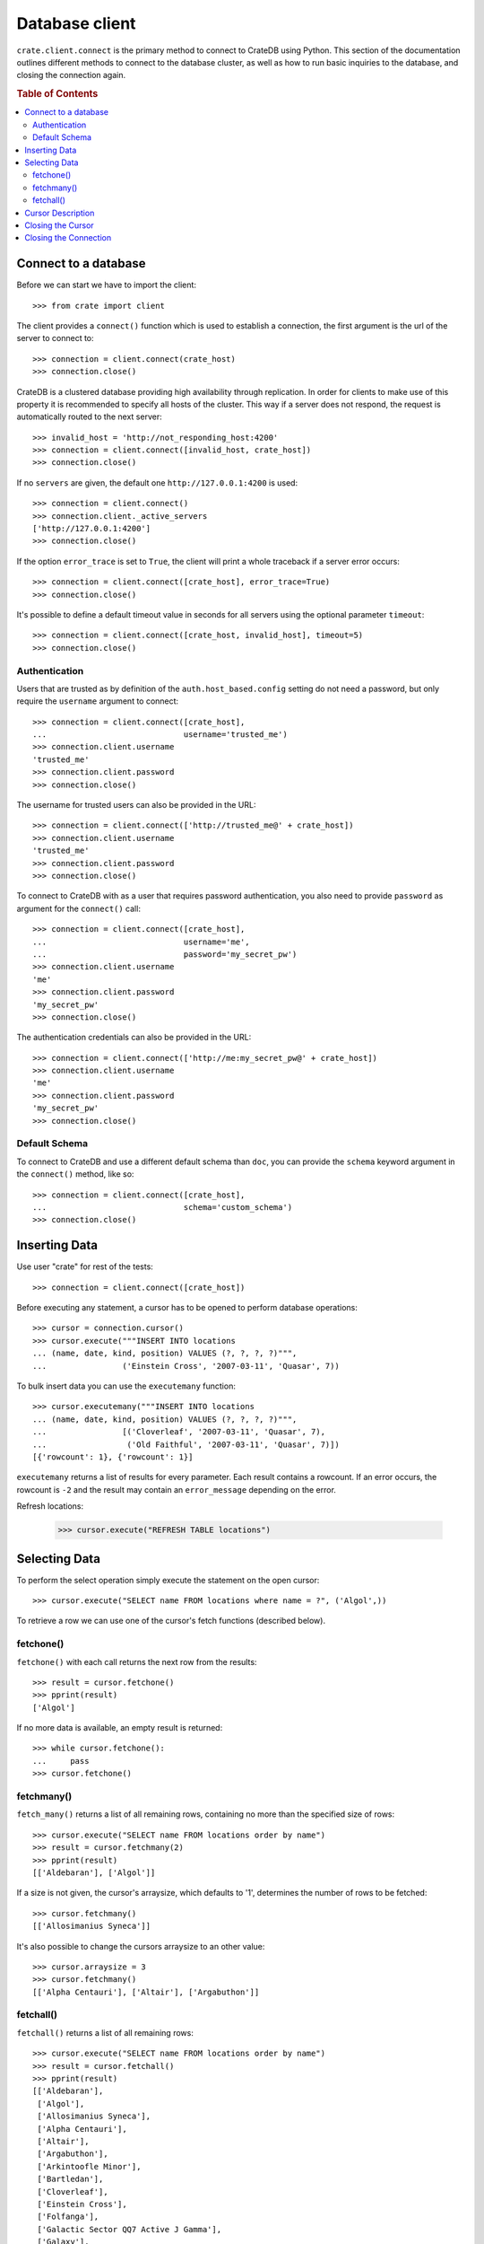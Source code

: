 ===============
Database client
===============

``crate.client.connect`` is the primary method to connect to CrateDB using
Python. This section of the documentation outlines different methods to connect
to the database cluster, as well as how to run basic inquiries to the database,
and closing the connection again.

.. rubric:: Table of Contents

.. contents::
   :local:


Connect to a database
=====================

Before we can start we have to import the client::

    >>> from crate import client

The client provides a ``connect()`` function which is used to establish a
connection, the first argument is the url of the server to connect to::

    >>> connection = client.connect(crate_host)
    >>> connection.close()

CrateDB is a clustered database providing high availability through
replication. In order for clients to make use of this property it is
recommended to specify all hosts of the cluster. This way if a server does not
respond, the request is automatically routed to the next server::

    >>> invalid_host = 'http://not_responding_host:4200'
    >>> connection = client.connect([invalid_host, crate_host])
    >>> connection.close()

If no ``servers`` are given, the default one ``http://127.0.0.1:4200`` is used::

    >>> connection = client.connect()
    >>> connection.client._active_servers
    ['http://127.0.0.1:4200']
    >>> connection.close()

If the option ``error_trace`` is set to ``True``, the client will print a whole
traceback if a server error occurs::

    >>> connection = client.connect([crate_host], error_trace=True)
    >>> connection.close()

It's possible to define a default timeout value in seconds for all servers
using the optional parameter ``timeout``::

    >>> connection = client.connect([crate_host, invalid_host], timeout=5)
    >>> connection.close()

Authentication
--------------

Users that are trusted as by definition of the ``auth.host_based.config``
setting do not need a password, but only require the ``username`` argument to
connect::

    >>> connection = client.connect([crate_host],
    ...                             username='trusted_me')
    >>> connection.client.username
    'trusted_me'
    >>> connection.client.password
    >>> connection.close()

The username for trusted users can also be provided in the URL::

    >>> connection = client.connect(['http://trusted_me@' + crate_host])
    >>> connection.client.username
    'trusted_me'
    >>> connection.client.password
    >>> connection.close()

To connect to CrateDB with as a user that requires password authentication, you
also need to provide ``password`` as argument for the ``connect()`` call::

    >>> connection = client.connect([crate_host],
    ...                             username='me',
    ...                             password='my_secret_pw')
    >>> connection.client.username
    'me'
    >>> connection.client.password
    'my_secret_pw'
    >>> connection.close()

The authentication credentials can also be provided in the URL::

    >>> connection = client.connect(['http://me:my_secret_pw@' + crate_host])
    >>> connection.client.username
    'me'
    >>> connection.client.password
    'my_secret_pw'
    >>> connection.close()


Default Schema
--------------

To connect to CrateDB and use a different default schema than ``doc``, you can
provide the ``schema`` keyword argument in the ``connect()`` method, like so::

    >>> connection = client.connect([crate_host],
    ...                             schema='custom_schema')
    >>> connection.close()

Inserting Data
==============

Use user "crate" for rest of the tests::

    >>> connection = client.connect([crate_host])

Before executing any statement, a cursor has to be opened to perform
database operations::

    >>> cursor = connection.cursor()
    >>> cursor.execute("""INSERT INTO locations
    ... (name, date, kind, position) VALUES (?, ?, ?, ?)""",
    ...                ('Einstein Cross', '2007-03-11', 'Quasar', 7))

To bulk insert data you can use the ``executemany`` function::

    >>> cursor.executemany("""INSERT INTO locations
    ... (name, date, kind, position) VALUES (?, ?, ?, ?)""",
    ...                [('Cloverleaf', '2007-03-11', 'Quasar', 7),
    ...                 ('Old Faithful', '2007-03-11', 'Quasar', 7)])
    [{'rowcount': 1}, {'rowcount': 1}]

``executemany`` returns a list of results for every parameter. Each result
contains a rowcount. If an error occurs, the rowcount is ``-2`` and the result
may contain an ``error_message`` depending on the error.

Refresh locations:

    >>> cursor.execute("REFRESH TABLE locations")

Selecting Data
==============

To perform the select operation simply execute the statement on the
open cursor::

    >>> cursor.execute("SELECT name FROM locations where name = ?", ('Algol',))

To retrieve a row we can use one of the cursor's fetch functions (described below).

fetchone()
----------

``fetchone()`` with each call returns the next row from the results::

    >>> result = cursor.fetchone()
    >>> pprint(result)
    ['Algol']

If no more data is available, an empty result is returned::

    >>> while cursor.fetchone():
    ...     pass
    >>> cursor.fetchone()

fetchmany()
-----------

``fetch_many()`` returns a list of all remaining rows, containing no more than
the specified size of rows::

    >>> cursor.execute("SELECT name FROM locations order by name")
    >>> result = cursor.fetchmany(2)
    >>> pprint(result)
    [['Aldebaran'], ['Algol']]

If a size is not given, the cursor's arraysize, which defaults to '1',
determines the number of rows to be fetched::

    >>> cursor.fetchmany()
    [['Allosimanius Syneca']]

It's also possible to change the cursors arraysize to an other value::

    >>> cursor.arraysize = 3
    >>> cursor.fetchmany()
    [['Alpha Centauri'], ['Altair'], ['Argabuthon']]

fetchall()
----------

``fetchall()`` returns a list of all remaining rows::

    >>> cursor.execute("SELECT name FROM locations order by name")
    >>> result = cursor.fetchall()
    >>> pprint(result)
    [['Aldebaran'],
     ['Algol'],
     ['Allosimanius Syneca'],
     ['Alpha Centauri'],
     ['Altair'],
     ['Argabuthon'],
     ['Arkintoofle Minor'],
     ['Bartledan'],
     ['Cloverleaf'],
     ['Einstein Cross'],
     ['Folfanga'],
     ['Galactic Sector QQ7 Active J Gamma'],
     ['Galaxy'],
     ['North West Ripple'],
     ['Old Faithful'],
     ['Outer Eastern Rim']]

Cursor Description
==================

The ``description`` property of the cursor returns a sequence of 7-item
sequences containing the column name as first parameter. Just the name field is
supported, all other fields are 'None'::

    >>> cursor.execute("SELECT * FROM locations order by name")
    >>> result = cursor.fetchone()
    >>> pprint(result)
    ['Aldebaran',
     1658167836758,
     1658167836758,
     1658167836758,
     None,
     None,
     'Star System',
     None,
     1,
     'Max Quordlepleen claims that the only thing left after the end of the '
     'Universe will be the sweets trolley and a fine selection of Aldebaran '
     'liqueurs.',
     None]

    >>> result = cursor.description
    >>> pprint(result)
    (('name', None, None, None, None, None, None),
     ('date', None, None, None, None, None, None),
     ('datetime_tz', None, None, None, None, None, None),
     ('datetime_notz', None, None, None, None, None, None),
     ('nullable_datetime', None, None, None, None, None, None),
     ('nullable_date', None, None, None, None, None, None),
     ('kind', None, None, None, None, None, None),
     ('flag', None, None, None, None, None, None),
     ('position', None, None, None, None, None, None),
     ('description', None, None, None, None, None, None),
     ('details', None, None, None, None, None, None))

Closing the Cursor
==================

The following command closes the cursor::

    >>> cursor.close()

If a cursor is closed, it will be unusable from this point forward.

If any operation is attempted to a closed cursor an ``ProgrammingError`` will
be raised.

    >>> cursor.execute("SELECT * FROM locations")
    Traceback (most recent call last):
    ...
    crate.client.exceptions.ProgrammingError: Cursor closed

Closing the Connection
======================

The following command closes the connection::

    >>> connection.close()

If a connection is closed, it will be unusable from this point forward. If any
operation using the connection is attempted to a closed connection an
``ProgrammingError`` will be raised::

    >>> cursor.execute("SELECT * FROM locations")
    Traceback (most recent call last):
    ...
    crate.client.exceptions.ProgrammingError: Connection closed

    >>> cursor = connection.cursor()
    Traceback (most recent call last):
    ...
    crate.client.exceptions.ProgrammingError: Connection closed
